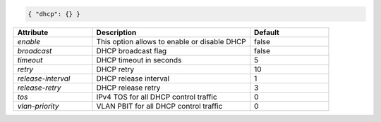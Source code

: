 .. code-block:: json

    { "dhcp": {} }


.. list-table::
   :widths: 25 50 25
   :header-rows: 1

   * - Attribute
     - Description
     - Default
   * - `enable`
     - This option allows to enable or disable DHCP
     - false
   * - `broadcast`
     - DHCP broadcast flag
     - false
   * - `timeout`
     - DHCP timeout in seconds
     - 5
   * - `retry`
     - DHCP retry
     - 10
   * - `release-interval`
     - DHCP release interval
     - 1
   * - `release-retry`
     - DHCP release retry
     - 3
   * - `tos`
     - IPv4 TOS for all DHCP control traffic
     - 0
   * - `vlan-priority`
     - VLAN PBIT for all DHCP control traffic
     - 0